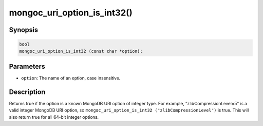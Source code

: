 .. _mongoc_uri_option_is_int32:

mongoc_uri_option_is_int32()
============================

Synopsis
--------

.. code-block:: c

  bool
  mongoc_uri_option_is_int32 (const char *option);

Parameters
----------

* ``option``: The name of an option, case insensitive.

Description
-----------

Returns true if the option is a known MongoDB URI option of integer type. For example, "zlibCompressionLevel=5" is a valid integer MongoDB URI option, so ``mongoc_uri_option_is_int32 ("zlibCompressionLevel")`` is true. This will also return true for all 64-bit integer options.

.. seealso::

  | :ref:`mongoc_uri_option_is_int64()`

